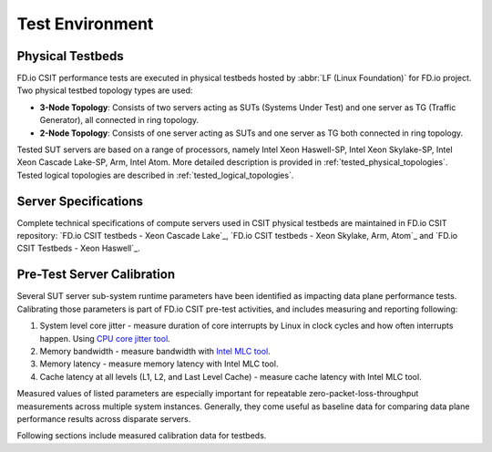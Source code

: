 Test Environment
================

Physical Testbeds
-----------------

FD.io CSIT performance tests are executed in physical testbeds hosted by
:abbr:`LF (Linux Foundation)` for FD.io project. Two physical testbed
topology types are used:

- **3-Node Topology**: Consists of two servers acting as SUTs
  (Systems Under Test) and one server as TG (Traffic Generator), all
  connected in ring topology.
- **2-Node Topology**: Consists of one server acting as SUTs and one
  server as TG both connected in ring topology.

Tested SUT servers are based on a range of processors, namely Intel
Xeon Haswell-SP, Intel Xeon Skylake-SP, Intel Xeon Cascade Lake-SP, Arm, Intel
Atom. More detailed description is provided in
:ref:`tested_physical_topologies`. Tested logical topologies are
described in :ref:`tested_logical_topologies`.

Server Specifications
---------------------

Complete technical specifications of compute servers used in CSIT
physical testbeds are maintained in FD.io CSIT repository:
`FD.io CSIT testbeds - Xeon Cascade Lake`_,
`FD.io CSIT testbeds - Xeon Skylake, Arm, Atom`_ and
`FD.io CSIT Testbeds - Xeon Haswell`_.

Pre-Test Server Calibration
---------------------------

Several SUT server sub-system runtime parameters have been identified
as impacting data plane performance tests. Calibrating those parameters
is part of FD.io CSIT pre-test activities, and includes measuring and
reporting following:

#. System level core jitter - measure duration of core interrupts by
   Linux in clock cycles and how often interrupts happen. Using
   `CPU core jitter tool <https://git.fd.io/pma_tools/tree/jitter>`_.

#. Memory bandwidth - measure bandwidth with `Intel MLC tool
   <https://software.intel.com/en-us/articles/intelr-memory-latency-checker>`_.

#. Memory latency - measure memory latency with Intel MLC tool.

#. Cache latency at all levels (L1, L2, and Last Level Cache) - measure
   cache latency with Intel MLC tool.

Measured values of listed parameters are especially important for
repeatable zero-packet-loss-throughput measurements across multiple
system instances. Generally, they come useful as baseline data for
comparing data plane performance results across disparate servers.

Following sections include measured calibration data for testbeds.
